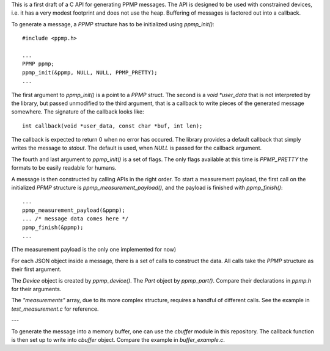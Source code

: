 This is a first draft of a C API for generating PPMP messages. The
API is designed to be used with constrained devices, i.e. it has a
very modest footprint and does not use the heap. Buffering of messages
is factored out into a callback.

To generate a message, a `PPMP` structure has to be initialized using
`ppmp_init()`::

  #include <ppmp.h>

  ...
  PPMP ppmp;
  ppmp_init(&ppmp, NULL, NULL, PPMP_PRETTY);
  ...

The first argument to `ppmp_init()` is a point to a `PPMP` struct. The
second is a `void *user_data` that is not interpreted by the library,
but passed unmodified to the third argument, that is a callback to
write pieces of the generated message somewhere. The signature of the
callback looks like::

  int callback(void *user_data, const char *buf, int len);

The callback is expected to return 0 when no error has occured. The
library provides a default callback that simply writes the message to
`stdout`. The default is used, when `NULL` is passed for the callback
argument.

The fourth and last argument to `ppmp_init()` is a set of flags. The
only flags available at this time is `PPMP_PRETTY` the formats to be
easily readable for humans.

A message is then constructed by calling APIs in the right order. To
start a measurement payload, the first call on the initialized `PPMP`
structure is `ppmp_measurement_payload()`, and the payload is finished
with `ppmp_finish()`::

  ...
  ppmp_measurement_payload(&ppmp);
  ... /* message data comes here */
  ppmp_finish(&ppmp);
  ...

(The measurement payload is the only one implemented for now)

For each JSON object inside a message, there is a set of calls to
construct the data. All calls take the `PPMP` structure as their first
argument.

The `Device` object is created by `ppmp_device()`. The `Part` object
by `ppmp_part()`. Compare their declarations in `ppmp.h` for their
arguments.

The `"measurements"` array, due to its more complex structure,
requires a handful of different calls. See the example in
`test_measurement.c` for reference.

---

To generate the message into a memory buffer, one can use the
`cbuffer` module in this repository. The callback function is then set
up to write into `cbuffer` object. Compare the example in
`buffer_example.c`.
